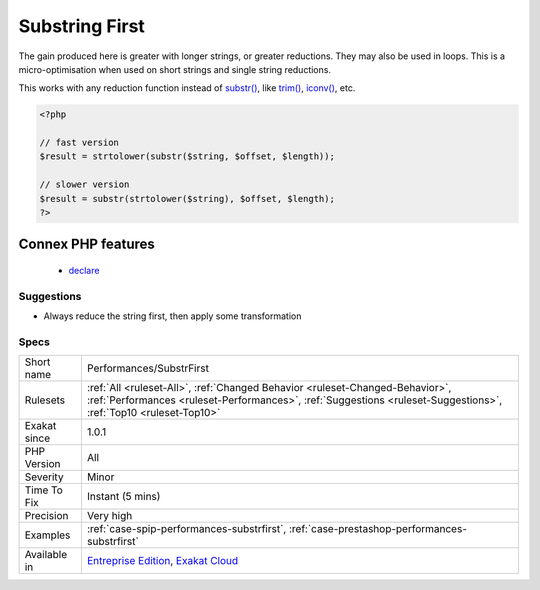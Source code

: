 .. _performances-substrfirst:

.. _substring-first:

Substring First
+++++++++++++++

.. meta\:\:
	:description:
		Substring First: Always start by reducing a string before applying some transformation on it.
	:twitter:card: summary_large_image
	:twitter:site: @exakat
	:twitter:title: Substring First
	:twitter:description: Substring First: Always start by reducing a string before applying some transformation on it
	:twitter:creator: @exakat
	:twitter:image:src: https://www.exakat.io/wp-content/uploads/2020/06/logo-exakat.png
	:og:image: https://www.exakat.io/wp-content/uploads/2020/06/logo-exakat.png
	:og:title: Substring First
	:og:type: article
	:og:description: Always start by reducing a string before applying some transformation on it
	:og:url: https://php-tips.readthedocs.io/en/latest/tips/Performances/SubstrFirst.html
	:og:locale: en
  Always start by reducing a string before applying some transformation on it. The shorter string will be processed faster. 
The gain produced here is greater with longer strings, or greater reductions. They may also be used in loops. This is a micro-optimisation when used on short strings and single string reductions.

This works with any reduction function instead of `substr() <https://www.php.net/substr>`_, like `trim() <https://www.php.net/trim>`_, `iconv() <https://www.php.net/iconv>`_, etc.

.. code-block:: php
   
   <?php
   
   // fast version
   $result = strtolower(substr($string, $offset, $length));
   
   // slower version
   $result = substr(strtolower($string), $offset, $length);
   ?>
Connex PHP features
-------------------

  + `declare <https://php-dictionary.readthedocs.io/en/latest/dictionary/declare.ini.html>`_


Suggestions
___________

* Always reduce the string first, then apply some transformation




Specs
_____

+--------------+--------------------------------------------------------------------------------------------------------------------------------------------------------------------------------------------------+
| Short name   | Performances/SubstrFirst                                                                                                                                                                         |
+--------------+--------------------------------------------------------------------------------------------------------------------------------------------------------------------------------------------------+
| Rulesets     | :ref:`All <ruleset-All>`, :ref:`Changed Behavior <ruleset-Changed-Behavior>`, :ref:`Performances <ruleset-Performances>`, :ref:`Suggestions <ruleset-Suggestions>`, :ref:`Top10 <ruleset-Top10>` |
+--------------+--------------------------------------------------------------------------------------------------------------------------------------------------------------------------------------------------+
| Exakat since | 1.0.1                                                                                                                                                                                            |
+--------------+--------------------------------------------------------------------------------------------------------------------------------------------------------------------------------------------------+
| PHP Version  | All                                                                                                                                                                                              |
+--------------+--------------------------------------------------------------------------------------------------------------------------------------------------------------------------------------------------+
| Severity     | Minor                                                                                                                                                                                            |
+--------------+--------------------------------------------------------------------------------------------------------------------------------------------------------------------------------------------------+
| Time To Fix  | Instant (5 mins)                                                                                                                                                                                 |
+--------------+--------------------------------------------------------------------------------------------------------------------------------------------------------------------------------------------------+
| Precision    | Very high                                                                                                                                                                                        |
+--------------+--------------------------------------------------------------------------------------------------------------------------------------------------------------------------------------------------+
| Examples     | :ref:`case-spip-performances-substrfirst`, :ref:`case-prestashop-performances-substrfirst`                                                                                                       |
+--------------+--------------------------------------------------------------------------------------------------------------------------------------------------------------------------------------------------+
| Available in | `Entreprise Edition <https://www.exakat.io/entreprise-edition>`_, `Exakat Cloud <https://www.exakat.io/exakat-cloud/>`_                                                                          |
+--------------+--------------------------------------------------------------------------------------------------------------------------------------------------------------------------------------------------+


